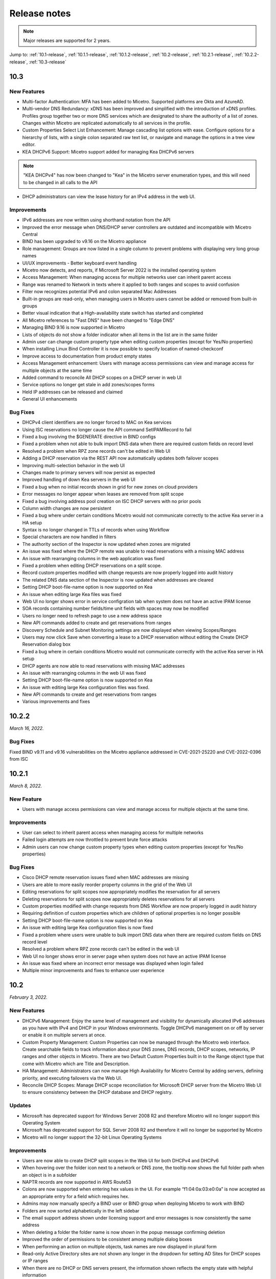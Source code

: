 .. meta::
   :description: Release notes for Micetro by Men&Mice 10.1.x versions
   :keywords: Micetro, release notes, releases, update notes

.. _release-notes:

Release notes
=============

.. note::
  Major releases are supported for 2 years.

..
  Known issues
  ^^^^^^^^^^^^
  .. important::
    There is a known issue when updating to Micetro 10.1 using **Microsoft SQL Server 2008R2 (or earlier)**. The database upgrade process contains the string CONCAT command that was implemented in SQL Server 2012.
    Until we've published the fix for this issue, use the following workaround:
    1. In the SQL Server Management Studio run the following on the database (default: ``mmsuite``):
    .. code-block::
      ALTER TABLE mmCentral.mm_preferences ALTER COLUMN [value] VARCHAR(MAX);
      insert into mmCentral.mm_preferences SELECT ('_mm_shared_config_'+LOWER("key")),value from mmCentral.mm_configuration where identityid=4294967295;
      DELETE FROM mmCentral.mm_configuration WHERE identityid = 4294967295;
      insert into mmCentral.mm_databaseupgrades values (17383);
    2. Restart Central.
    We'll publish a maintenance release containing the fix for this issue soon.


Jump to: :ref:`10.1-release`, :ref:`10.1.1-release`, :ref:`10.1.2-release`, :ref:`10.2-release`, :ref:`10.2.1-release`, :ref:`10.2.2-release`, :ref:`10.3-release`

.. _10.3-release:

10.3
----
New Features
^^^^^^^^^^^^
* Multi-factor Authentication: MFA has been added to Micetro. Supported platforms are Okta and AzureAD.

* Multi-vendor DNS Redundancy: xDNS has been improved and simplified with the introduction of xDNS profiles. Profiles group together two or more DNS services which are designated to share the authority of a list of zones. Changes within Micetro are replicated automatically to all services in the profile.

* Custom Properties Select List Enhancement: Manage cascading list options with ease. Configure options for a hierarchy of lists, with a single colon separated raw text list, or navigate and manage the options in a tree view editor.

* KEA DHCPv6 Support: Micetro support added for managing Kea DHCPv6 servers

.. note::
   "KEA DHCPv4" has now been changed to "Kea" in the Micetro server enumeration types, and this will need to be changed in all calls to the API
  

* DHCP administrators can view the lease history for an IPv4 address in the web UI.

Improvements
^^^^^^^^^^^^
* IPv6 addresses are now written using shorthand notation from the API

* Improved the error message when DNS/DHCP server controllers are outdated and incompatible with Micetro Central

* BIND has been upgraded to v9.16 on the Micetro appliance

* Role management: Groups are now listed in a single column to prevent problems with displaying very long group names

* UI/UX improvements - Better keyboard event handling

* Micetro now detects, and reports, if Microsoft Server 2022 is the installed operating system

* Access Management: When managing access for multiple networks user can inherit parent access

* Range was renamed to Network in texts where it applied to both ranges and scopes to avoid confusion

* Filter now recognizes potential IPv6 and colon separated Mac Addresses

* Built-in groups are read-only, when managing users in Micetro users cannot be added or removed from built-in groups

* Better visual indication that a High-availability state switch has started and completed

* All Micetro references to "Fast DNS" have been changed to "Edge DNS"

* Managing BIND 9.16 is now supported in Micetro

* Lists of objects do not show a folder indicator when all items in the list are in the same folder

* Admin user can change custom property type when editing custom properties (except for Yes/No properties)

* When installing Linux Bind Controller it is now possible to specify location of named-checkconf

* Improve access to documentation from product empty states

* Access Management enhancement: Users with manage access permissions can view and manage access for multiple objects at the same time

* Added command to reconcile All DHCP scopes on a DHCP server in web UI

* Service options no longer get stale in add zones/scopes forms

* Held IP addresses can be released and claimed

* General UI enhancements

Bug Fixes
^^^^^^^^^
* DHCPv4 client identifiers are no longer forced to MAC on Kea services

* Using ISC reservations no longer cause the API command SetIPAMRecord to fail

* Fixed a bug involving the $GENERATE directive in BIND configs

* Fixed a problem when not able to bulk import DNS data when there are required custom fields on record level

* Resolved a problem when RPZ zone records can't be edited in Web UI

* Adding a DHCP reservation via the REST API now automatically updates both failover scopes

* Improving multi-selection behavior in the web UI

* Changes made to primary servers will now persist as expected

* Improved handling of down Kea servers in the web UI

* Fixed a bug when no initial records shown in grid for new zones on cloud providers

* Error messages no longer appear when leases are removed from split scope

* Fixed a bug involving address pool creation on ISC DHCP servers with no prior pools

* Column width changes are now persistent

* Fixed a bug where under certain conditions Micetro would not communicate correctly to the active Kea server in a HA setup

* Syntax is no longer changed in TTLs of records when using Workflow

* Special characters are now handled in filters

* The authority section of the Inspector is now updated when zones are migrated

* An issue was fixed where the DHCP remote was unable to read reservations with a missing MAC address

* An issue with rearranging columns in the web application was fixed

* Fixed a problem when editing DHCP reservations on a split scope.

* Record custom properties modified with change requests are now properly logged into audit history

* The related DNS data section of the Inspector is now updated when addresses are cleared

* Setting DHCP boot-file-name option is now supported on Kea

* An issue when editing large Kea files was fixed

* Web UI no longer shows error in service configration tab when system does not have an active IPAM license

* SOA records containing number fields/time unit fields with spaces may now be modified

* Users no longer need to refresh page to use a new address space

* New API commands added to create and get reservations from ranges

* Discovery Schedule and Subnet Monitoring settings are now displayed when viewing Scopes/Ranges

* Users may now click Save when converting a lease to a DHCP reservation without editing the Create DHCP Reservation dialog box

* Fixed a bug where in certain conditions Micetro would not communicate correctly with the active Kea server in HA setup

* DHCP agents are now able to read reservations with missing MAC addresses

* An issue with rearranging columns in the web UI was fixed

* Setting DHCP boot-file-name option is now supported on Kea

* An issue with editing large Kea configuration files was fixed.

* New API commands to create and get reservations from ranges

* Various improvements and fixes

.. _10.2.2-release:

10.2.2
------

*March 16, 2022.*

Bug Fixes
^^^^^^^^^
Fixed BIND v9.11 and v9.16 vulnerabilities on the Micetro appliance addressed in CVE-2021-25220 and CVE-2022-0396 from ISC

.. _10.2.1-release:

10.2.1
------

*March 8, 2022.*

New Feature
^^^^^^^^^^^
* Users with manage access permissions can view and manage access for multiple objects at the same time.

Improvements
^^^^^^^^^^^^
* User can select to inherit parent access when managing access for multiple networks

* Failed login attempts are now throttled to prevent brute force attacks

* Admin users can now change custom property types when editing custom properties (except for Yes/No properties)

Bug Fixes
^^^^^^^^^
* Cisco DHCP remote reservation issues fixed when MAC addresses are missing

* Users are able to more easily reorder property columns in the grid of the Web UI

* Editing reservations for split scopes now appropriately modifies the reservation for all servers

* Deleting reservations for split scopes now appropriately deletes reservations for all servers

* Custom properties modified with change requests from DNS Workflow are now properly logged in audit history

* Requiring definition of custom properties which are children of optional properties is no longer possible

* Setting DHCP boot-file-name option is now supported on Kea

* An issue with editing large Kea configuration files is now fixed

* Fixed a problem where users were unable to bulk import DNS data when there are required custom fields on DNS record level

* Resolved a problem where RPZ zone records can't be edited in the web UI

* Web UI no longer shows error in server page when system does not have an active IPAM license

* An issue was fixed where an incorrect error message was displayed when login failed 

* Multiple minor improvements and fixes to enhance user experience


.. _10.2-release:

10.2
----

*February 3, 2022.*

New Features
^^^^^^^^^^^^

* DHCPv6 Management: Enjoy the same level of management and visibility for dynamically allocated IPv6 addresses as you have with IPv4 and DHCP in your Windows environments. Toggle DHCPv6 management on or off by server or enable it on multiple servers at once. 

* Custom Property Management: Custom Properties can now be managed through the Micetro web interface. Create searchable fields to track information about your DNS zones, DNS records, DHCP scopes, networks, IP ranges and other objects in Micetro. There are two Default Custom Properties built in to the Range object type that come with Micetro which are Title and Description.

* HA Management: Administrators can now manage High Availability for Micetro Central by adding servers, defining priority, and executing failovers via the Web UI. 

* Reconcile DHCP Scopes: Manage DHCP scope reconciliation for Microsoft DHCP server from the Micetro Web UI to ensure consistency between the DHCP database and DHCP registry.

Updates
^^^^^^^

* Microsoft has deprecated support for Windows Server 2008 R2 and therefore Micetro will no longer support this Operating System

* Microsoft has deprecated support for SQL Server 2008 R2 and therefore it will no longer be supported by Micetro

* Micetro will no longer support the 32-bit Linux Operating Systems

Improvements
^^^^^^^^^^^^
* Users are now able to create DHCP split scopes in the Web UI for both DHCPv4 and DHCPv6

* When hovering over the folder icon next to a network or DNS zone, the tooltip now shows the full folder path when an object is in a subfolder

* NAPTR records are now supported in AWS Route53

* Colons are now supported when entering hex values in the UI. For example “f1:04:0a:03:e0:0a” is now accepted as an appropriate entry for a field which requires hex.

* Admins may now manually specify a BIND user or BIND group when deploying Micetro to work with BIND

* Folders are now sorted alphabetically in the left sidebar

* The email support address shown under licensing support and error messages is now consistently the same address

* When deleting a folder the folder name is now shown in the popup message confirming deletion

* Improved the order of permissions to be consistent among multiple dialog boxes

* When performing an action on multiple objects, task names are now displayed in plural form

* Read-only Active Directory sites are not shown any longer in the dropdown for setting AD Sites for DHCP scopes or IP ranges

* When there are no DHCP or DNS servers present, the information shown reflects the empty state with helpful information

* For a zone or network that is contained within a folder, users can now click on the folder icon next to that object to view a list of all other objects contained within that folder. Hovering over that folder icon still shows the name of the folder.

* When editing DHCP options to enter a subnet mask value, the IP insight information is no longer displayed as it is when entering IP address information

* Users are no longer given the option to manage read-only forests under AD Sites

* Users with correct permissions may now perform a bulk action of unblocking multiple roles at the same time.

* When running reports users may now specify which DNS servers to include in the filter so as to avoid duplicate information within the report from redundant or testing servers for example.

* By default, when there are no additional address spaces to the default address space, permissions will automatically be assigned to the default address space. When there are additional address spaces, then permissions will need to be managed specifically for each address space.

* When editing a user under the Admin>>Configuration tab the user name will now be displayed in the dialog box.

* Users may be authenticated with read-only domain controllers by setting the ReadOnlyDC preference value.

* Reserved and Leased IP address states are now filterable/sortable in the IPAM grid for a network

* The API call GetAvailableAddressBlocks will now claim subnets for a short amount of time so they can’t be used by others

Bug Fixes
^^^^^^^^^

* Editing a record in an AD integrated zone will no longer create duplicate records by leaving the old record in the zone

* DHCP Option 43 is now stored as Hex value instead of ASCII making it possible to configure option 43 for ISC DHCP users.

* If the BGPD service is enabled on DDI appliances it will now start automatically after a restart of the appliance

* Increased the size of the externalID column in the mm_users db table to fix an issue where users with longer usernames couldn’t login

* In the “Delete Zone” dialog box, when master zones are selected, other unrelated zones are no longer selected as well.

* Double clicking on the meatballs menu of a row in the IPAM or DNS grid only opens menu options instead of following the behavior of double clicking on the row itself to open the properties

* Hovering over an action button in the inspector on the right side of the Web UI no longer displays two tooltips.

* Improved error message is now shown when a user tries to rename an SNMP profile with a name that already exists.

* Labels in the Change Request dialog box under Workflow have been enlarged with legible text

* It’s now possible to create multi-string TXT records

* Filtering scopes by server no longer shows scopes from unrelated servers

* Next button will now appear so users may move forward when editing reports to adjust the utilization percentage in the Reports Wizard 

* The admin page in the Web UI is no longer visible to those without privileges

* Improved indicator display of subranges inside range folders

* Improved error message shown when a user tried to rename an SNMP profile with a name that already exists

* When using a REST call to add a DHCP reservation the reservation will now be added to the active and failover scope in the case that failover has been configured

* Long DHCP reservation names no longer cause errors when sending requests to the servers

* Renaming Azure accounts without re-entering the client secret management account credentials is now allowed

* Multiple minor improvements and fixes to enhance user experience


.. _10.1.2-release:

10.1.2
------

*December 15, 2021.*

Improvements
^^^^^^^^^^^^
* Messages when no folders are present under DNS or IPAM are now more human readable and informational.

* Links within the Micetro Management Console and Web UI now direct readers to updated documentation.

* Consistent format shown for read-only Active Directory Sites in all dropdown menus.

* Error message that appears when trying to change an SNMP profile name to an existing name has been improved to be more informational.

Bug fixes
^^^^^^^^^
* There’s no longer a syntax error that pops up when modifying text records that contain data fields over 255 characters.

* Admins will be able to add AD groups in the Web UI when AD Sites and Services feature has been disabled.

* Selecting A or PTR records no longer intermittently causes unnecessary data fetching from server.

* “PTR Status” column will now always show correct status for IP addresses.

* NAPTR records are now correctly formatted before being sent to AWS Route 53.

* Filtering scopes by server no longer shows scopes on unrelated servers with similar names. Your bulk clean-up operations are safe again!

* Accurate informational error message pops up when trying to create a folder that already exists.

* Fixed alignment issue under Access column when creating/editing permissions list for new Roles.

* Correct SNMP profiles will appear when switching between Micetro Central platforms without having to refresh.

* Find Next Free Address command in the web UI glitched at times but is now guaranteed to work correctly.

* Expand/contract function when viewing nested CIDR boundaries, or “Tree View,” under the IPAM tab will work as expected.

* Text for task in Groups under Access Control has been changed from “Remove User” to “Remove Group.” 

* Create Network Wizard is now more intelligent when checking whether a range can be created.

* Fixed rendering issue in filtering sidebar where two items might appear to be selected at the same time.

* Column alignment in Import DNS Records” list has been corrected.

* TXT records that include quotation marks can now be created on Akamai and Dyn DNS.

* Fixed minor issues when adding, removing, and editing Active Directory Forests.

* Extra comma(s) in the IN operator in the API no longer returns “No Results.”

* Multiple minor improvements and fixes to make user experience better.

* Improved string validation in a number of API commands.


.. _10.1.1-release:

10.1.1
------

*October 27th, 2021.*

* Fixed BIND vulnerability `CVE-2021-25219 <https://cve.mitre.org/cgi-bin/cvename.cgi?name=CVE-2021-25219>`_ on the Men&Mice Virtual Appliances. See :ref:`security-announcements` for details.

* Fixed an issue with upgrading to Micetro 10.1 with a Microsoft SQL 2008R2 or earlier database.

.. _10.1-release:

10.1
----

*October 19th, 2021.*

.. important::
  Version 9.2 will no longer receive bug fixes and feature updates. Please update your Micetro to at least version 9.3.

Known issues
^^^^^^^^^^^^

..
  .. important::
    There is a known issue when updating to Micetro 10.1 using **Microsoft SQL Server 2008R2 (or earlier)**. The database upgrade process contains the string CONCAT command that was implemented in SQL Server 2012.
    Until we've published the fix for this issue, use the following workaround:
    1. In the SQL Server Management Studio run the following on the database (default: ``mmsuite``):
    .. code-block::
      ALTER TABLE mmCentral.mm_preferences ALTER COLUMN [value] VARCHAR(MAX);
      insert into mmCentral.mm_preferences SELECT ('_mm_shared_config_'+LOWER("key")),value from mmCentral.mm_configuration where identityid=4294967295;
      DELETE FROM mmCentral.mm_configuration WHERE identityid = 4294967295;
      insert into mmCentral.mm_databaseupgrades values (17383);
    2. Restart Central.
    We'll publish a maintenance release containing the fix for this issue soon.

New features
^^^^^^^^^^^^

* New Access Control management: access controls in Micetro have been redesigned from the ground-up, and provide a fully role-based, flexible management. Existing configurations will be converted into the new model while preserving backward compatibility. Read :ref:`access-control` and :ref:`access-control-example` for details.

* Folder management is now available in the Web Application. Users can organize DNS and IPAM objects using traditional folders and customizable smart folders (saved filters) to quicken their workflows. "Smart people use folders. Even smarter people use smart folders."

* AD Sites and Subnets management has been streamlined and integrated into the IPAM context of the Web Application.

Improvements
^^^^^^^^^^^^

* DNS administrators can manage preferred servers for DNS zones in the Web Application.

* SNMP profile management is available in the Web Application.

* A new slide-in help is available for many functions, offering further details on functionality and syntax for their respective operations. Not a water slide in a theme park, but it is still weirdly satisfying.

* Micetro components will no longer display errors if they're reporting different minor versions. We're all one family here.

* Users can import DHCP reservations to Micetro using the Web Application, including bulk import. Get yer CSV goodness on!

* Lease names are searchable in the Quick Command. So you can have a better leash on them. (We'll see ourselves out.)

* Custom links can be added to the Micetro login screen.

* Improved subnet management, including splitting and merging subnets. Alchemy, almost; although no turning iron into gold with Micetro. Yet.

Bug fixes
^^^^^^^^^

* Wildcard policies on AWS will display a descriptive error message (as they're not currently supported in Micetro).

* Users can use relative time (i.e. >=-7d) in the Reporting module. Because time is relative, and E equals m times c squared. Except in quantum, but let's not sweat the small stuff.

* BIND installer will no longer get stuck during installation. Sticks and stones may break our bones, but stuck things are just weird.

* DNS and IPAM data is properly updated when changing address spaces. Multiverse mixup, we've had words with the Sorcerer Supreme.

* Using the Quick Filter properly highlights the query in the name column. As this is how it's supposed to work, this fix is a highlight to share.

* Using the 'View scopes' action on a DHCP server will properly show the scopes on the DHCP server. Because it. Has. One. Job.

* Creating a scope on a Cisco DHCP server no longer fails randomly.

* No longer possible for the logged-in user to remove themselves. Word came down that it created a bunch of variants that bottlenecked the TVA, and who needs that?

* Updating refresh times on SOA records will no longer fail with a cryptic error.

* Tooltips no longer appear erroneously on top of the screen after closing their window. They understand now that they have to respect the boundaries of others, just like all polite UI elements do.

* Editing a DHCP pool will no longer result in a locked up dialog window due to illegal from/to address input.

* Converting a network to a DHCP scope will no longer have a missing field. It's returned safe and sound, we can take it off the milk cartons finally.

* Using the 'View history' action will no longer return an error message when a filter is applied.

* The 'Reserve' button will no longer disappear from the Action menu. This type of hide-and-seek is not appropriate in the workplace.

* Streamlined the Men&Mice Central binary to reduce size. Took a lot of pilates, but now it's in much better shape.

* The 'Import records' task is no longer available in Quick Command. We don't know why it was there in the first place. It's not like we put it there. <whistles innocently>

* Login no longer fails if no DNS license key is activated. Some like IPAM with no pulp, and we don't judge.

* Users can use the 'subType' field as a query parameters within data from cloud providers. Suber!

* Adding a cloud provider to Micetro properly runs synchronization for DNS data.

* Men&Mice Web Services will no longer report unhandled exceptions on a Windows Server. While Micetro is exceptional, we're plenty able to handle it.

* The 'Edit reservation' button once again works as expected. Good button, have a cookie.

* Resizing the Inspector panel will no longer cause sections to lock up. No DataTables left behind.

* You can use 'Add to favorites' on IPAM objects as well. We don't like to play favorites, so we're giving favorites to all.

* Removing a cloud account will properly remove all related data from Micetro. Having your ex's stuff around is never a good idea.

* Men&Mice Central will no longer run out of memory when scanning a large number of SNMP profiles. To paraphrase Lady Liberty: give Micetro your huddled SNMP masses yearning to breathe free.

* Pool indicators are refreshed when editing exclusions for a scope.

* Deleting TXT records containing & in the data field no longer fails in AWS. & all rejoiced & the world was at peace again.

* Using the Quick Filter for Networks will no longer cause loading skeletons to appear.

* Exceeding the retry limit in Azure will properly throw an exception.

* Fixed an issue where DNS administrators would not have access to a DNS record's history. Obviously they should. And now they do.

* The 'Edit configuration' task is no longer enabled for unreachable servers.

* The 'Add DNS Zone' task from Quick Command properly fills out the name for the zone. Otherwise it's not magic, now is it?

* Clicking 'Save' on dialogs with no changes made closes the dialog. Clicking save on dialogs that have been modified validates the input. Save the cheerleader, save the world.

Other
^^^^^

* Various performance improvements and UX tweaks. Micetro does things faster and nicer.

